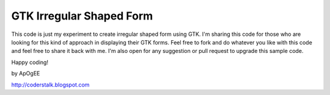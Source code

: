 =========================
GTK Irregular Shaped Form
=========================

This code is just my experiment to create irregular shaped form using GTK. I'm sharing this code
for those who are looking for this kind of approach in displaying their GTK forms. Feel free to
fork and do whatever you like with this code and feel free to share it back with me. I'm
also open for any suggestion or pull request to upgrade this sample code.

Happy coding!

by ApOgEE

http://coderstalk.blogspot.com
